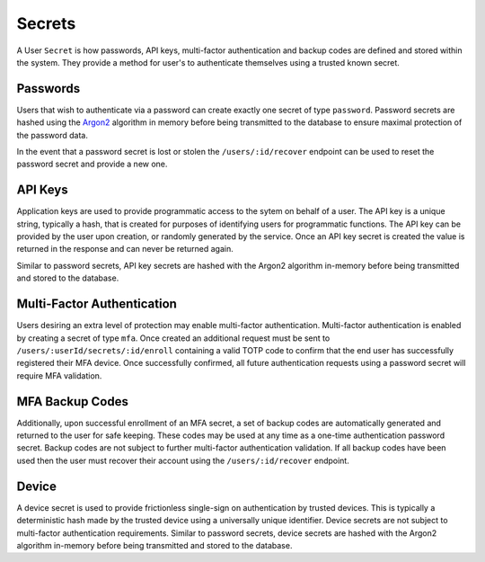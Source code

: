=======
Secrets
=======

A User ``Secret`` is how passwords, API keys, multi-factor authentication and backup codes are defined and stored
within the system. They provide a method for user's to authenticate themselves using a trusted known secret.

Passwords
=========

Users that wish to authenticate via a password can create exactly one secret of type ``password``. Password secrets are hashed
using the `Argon2 <https://en.wikipedia.org/wiki/Argon2>`_ algorithm in memory before being transmitted to the database to
ensure maximal protection of the password data.

In the event that a password secret is lost or stolen the ``/users/:id/recover`` endpoint can be used to reset the password
secret and provide a new one.

API Keys
========

Application keys are used to provide programmatic access to the sytem on behalf of a user. The API key is a unique string, typically a hash,
that is created for purposes of identifying users for programmatic functions. The API key can be provided by the user upon creation, or
randomly generated by the service. Once an API key secret is created the value is returned in the response and can never be returned again.

Similar to password secrets, API key secrets are hashed with the Argon2 algorithm in-memory before being transmitted
and stored to the database.

Multi-Factor Authentication
===========================

Users desiring an extra level of protection may enable multi-factor authentication. Multi-factor authentication is enabled by creating
a secret of type ``mfa``. Once created an additional request must be sent to ``/users/:userId/secrets/:id/enroll`` containing a valid
TOTP code to confirm that the end user has successfully registered their MFA device. Once successfully confirmed, all future
authentication requests using a password secret will require MFA validation.

MFA Backup Codes
================

Additionally, upon successful enrollment of an MFA secret, a set of backup codes are automatically generated and returned to the
user for safe keeping. These codes may be used at any time as a one-time authentication password secret. Backup codes are not
subject to further multi-factor authentication validation. If all backup codes have been used then the user must recover their
account using the ``/users/:id/recover`` endpoint.

Device
======

A device secret is used to provide frictionless single-sign on authentication by trusted devices. This is typically a deterministic
hash made by the trusted device using a universally unique identifier. Device secrets are not subject to multi-factor authentication
requirements. Similar to password secrets, device secrets are hashed with the Argon2 algorithm in-memory before being transmitted
and stored to the database.